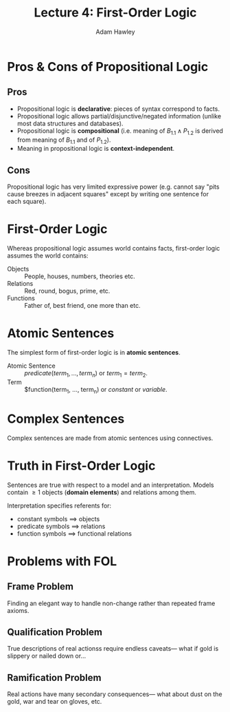 #+TITLE: Lecture 4: First-Order Logic
#+AUTHOR: Adam Hawley

* Pros & Cons of Propositional Logic
** Pros
- Propositional logic is *declarative*: pieces of syntax correspond to facts.
- Propositional logic allows partial/disjunctive/negated information (unlike most data structures and databases).
- Propositional logic is *compositional* (i.e. meaning of $B_{1.1}\land P_{1.2}$ is derived from meaning of $B_{1.1}$ and of $P_{1.2}$).
- Meaning in propositional logic is *context-independent*.

** Cons
Propositional logic has very limited expressive power (e.g. cannot say "pits cause breezes in adjacent squares" except by writing one sentence for each square).

* First-Order Logic
Whereas propositional logic assumes world contains facts, first-order logic assumes the world contains:
- Objects :: People, houses, numbers, theories etc.
- Relations :: Red, round, bogus, prime, etc.
- Functions :: Father of, best friend, one more than etc.

* Atomic Sentences
The simplest form of first-order logic is in *atomic sentences*.
- Atomic Sentence :: $predicate(term_1, ..., term_n)$ or $term_1=term_2$.
- Term :: $function(term_1, ..., term_n) or $constant$ or $variable$.

* Complex Sentences
Complex sentences are made from atomic sentences using connectives.

* Truth in First-Order Logic
Sentences are true with respect to a model and an interpretation.
Models contain \ge 1 objects (*domain elements*) and relations among them.

Interpretation specifies referents for:
- constant symbols $\implies$ objects
- predicate symbols $\implies$ relations
- function symbols $\implies$ functional relations

* Problems with FOL
** Frame Problem
Finding an elegant way to handle non-change rather than repeated frame axioms.

** Qualification Problem
True descriptions of real actionss require endless caveats--- what if gold is slippery or nailed down or...

** Ramification Problem
Real actions have many secondary consequences--- what about dust on the gold, war and tear on gloves, etc.
